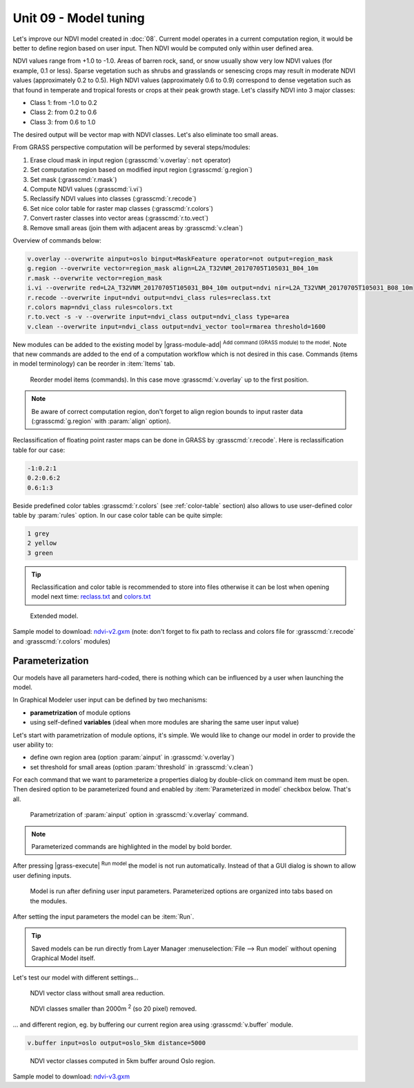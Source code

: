 Unit 09 - Model tuning
======================

Let's improve our NDVI model created in :doc:`08`. Current model
operates in a current computation region, it would be better to define
region based on user input. Then NDVI would be computed only within
user defined area.

NDVI values range from +1.0 to -1.0. Areas of barren rock, sand, or
snow usually show very low NDVI values (for example, 0.1 or
less). Sparse vegetation such as shrubs and grasslands or senescing
crops may result in moderate NDVI values (approximately 0.2 to
0.5). High NDVI values (approximately 0.6 to 0.9) correspond to dense
vegetation such as that found in temperate and tropical forests or
crops at their peak growth stage. Let's classify NDVI into 3 major
classes:

* Class 1: from -1.0 to 0.2
* Class 2: from 0.2 to 0.6
* Class 3: from 0.6 to 1.0

The desired output will be vector map with NDVI classes. Let's also
eliminate too small areas.

From GRASS perspective computation will be performed by several steps/modules:

#. Erase cloud mask in input region (:grasscmd:`v.overlay`: ``not`` operator)
#. Set computation region based on modified input region (:grasscmd:`g.region`)
#. Set mask (:grasscmd:`r.mask`)
#. Compute NDVI values (:grasscmd:`i.vi`)
#. Reclassify NDVI values into classes (:grasscmd:`r.recode`)
#. Set nice color table for raster map classes (:grasscmd:`r.colors`)
#. Convert raster classes into vector areas (:grasscmd:`r.to.vect`)
#. Remove small areas (join them with adjacent areas by :grasscmd:`v.clean`)

Overview of commands below:

.. code-block:: bash

   v.overlay --overwrite ainput=oslo binput=MaskFeature operator=not output=region_mask
   g.region --overwrite vector=region_mask align=L2A_T32VNM_20170705T105031_B04_10m
   r.mask --overwrite vector=region_mask
   i.vi --overwrite red=L2A_T32VNM_20170705T105031_B04_10m output=ndvi nir=L2A_T32VNM_20170705T105031_B08_10m
   r.recode --overwrite input=ndvi output=ndvi_class rules=reclass.txt
   r.colors map=ndvi_class rules=colors.txt
   r.to.vect -s -v --overwrite input=ndvi_class output=ndvi_class type=area
   v.clean --overwrite input=ndvi_class output=ndvi_vector tool=rmarea threshold=1600
   
New modules can be added to the existing model by |grass-module-add|
:sup:`Add command (GRASS module) to the model`. Note that new commands
are added to the end of a computation workflow which is not desired in
this case. Commands (items in model terminology) can be reorder in
:item:`Items` tab.

.. figure:: ../images/units/09/reorder-items.png

   Reorder model items (commands). In this case move
   :grasscmd:`v.overlay` up to the first position.
      
.. note:: Be aware of correct computation region, don't forget to align region
   bounds to input raster data (:grasscmd:`g.region` with :param:`align`
   option).

Reclassification of floating point raster maps can be done in GRASS by
:grasscmd:`r.recode`. Here is reclassification table for our case:
          
.. code-block:: bash

   -1:0.2:1
   0.2:0.6:2
   0.6:1:3                

Beside predefined color tables :grasscmd:`r.colors` (see
:ref:`color-table` section) also allows to use user-defined color
table by :param:`rules` option. In our case color table can be quite
simple:

.. code-block:: bash

   1 grey
   2 yellow
   3 green                

.. tip:: Reclassification and color table is recommended to store into
   files otherwise it can be lost when opening model next time:
   `reclass.txt <../_static/models/reclass.txt>`__ and `colors.txt
   <../_static/models/colors.txt>`__

.. figure:: ../images/units/09/model-v2.png

   Extended model.

Sample model to download: `ndvi-v2.gxm <../_static/models/ndvi-v2.gxm>`__
(note: don't forget to fix path to reclass and colors file for
:grasscmd:`r.recode` and :grasscmd:`r.colors` modules)

Parameterization
----------------

Our models have all parameters hard-coded, there is nothing which can be
influenced by a user when launching the model.

In Graphical Modeler user input can be defined by two mechanisms:

* **parametrization** of module options
* using self-defined **variables** (ideal when more modules are sharing
  the same user input value)

Let's start with parametrization of module options, it's simple. We
would like to change our model in order to provide the user ability
to:

* define own region area (option :param:`ainput` in
  :grasscmd:`v.overlay`)
* set threshold for small areas (option :param:`threshold` in
  :grasscmd:`v.clean`)

For each command that we want to parameterize a properties dialog by
double-click on command item must be open. Then desired option to be
parameterized found and enabled by :item:`Parameterized in model`
checkbox below. That's all.

.. figure:: ../images/units/09/parametrize-cmd.svg

   Parametrization of :param:`ainput` option in :grasscmd:`v.overlay`
   command.

.. note:: Parameterized commands are highlighted in the model by bold
          border.

After pressing |grass-execute| :sup:`Run model` the model is not run
automatically. Instead of that a GUI dialog is shown to allow user
defining inputs.

.. figure:: ../images/units/09/model-params.png

   Model is run after defining user input parameters. Parameterized
   options are organized into tabs based on the modules.

After setting the input parameters the model can be :item:`Run`.
   
.. tip:: Saved models can be run directly from Layer Manager
   :menuselection:`File --> Run model` without opening Graphical Model
   itself.

Let's test our model with different settings...

.. figure:: ../images/units/09/ndvi-no-reduction.png

   NDVI vector class without small area reduction.

.. figure:: ../images/units/09/ndvi-2000m2.png

   NDVI classes smaller than 2000m :sup:`2` (so 20 pixel) removed.

... and different region, eg. by buffering our current region area using
:grasscmd:`v.buffer` module.

.. code-block:: bash

   v.buffer input=oslo output=oslo_5km distance=5000

.. figure:: ../images/units/09/ndvi-oslo-5km.png
   :class: middle
   
   NDVI vector classes computed in 5km buffer around Oslo region.

Sample model to download: `ndvi-v3.gxm <../_static/models/ndvi-v3.gxm>`__
